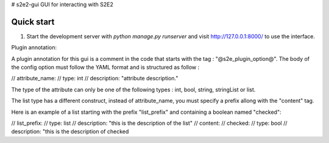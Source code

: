 # s2e2-gui
GUI for interacting with S2E2


Quick start
-----------

1. Start the development server with `python manage.py runserver` and visit http://127.0.0.1:8000/
   to use the interface.


Plugin annotation:

A plugin annotation for this gui is a comment in the code that starts with the tag : "@s2e_plugin_option@".
The body of the config option must follow the YAML format and is structured as follow : 

// attribute_name:
//   type: int
//   description: "attribute description."

The type of the attribute can only be one of the following types : int, bool, string, stringList or list.

The list type has a different construct, instead of attribute_name, you must specify a prefix allong with the "content" tag.

Here is an example of a list starting with the prefix "list_prefix" and containing a boolean named "checked":

// list_prefix:
//   type: list
//   description: "this is the description of the list"
//   content: 
//     checked:
//       type: bool
//       description: "this is the description of checked

